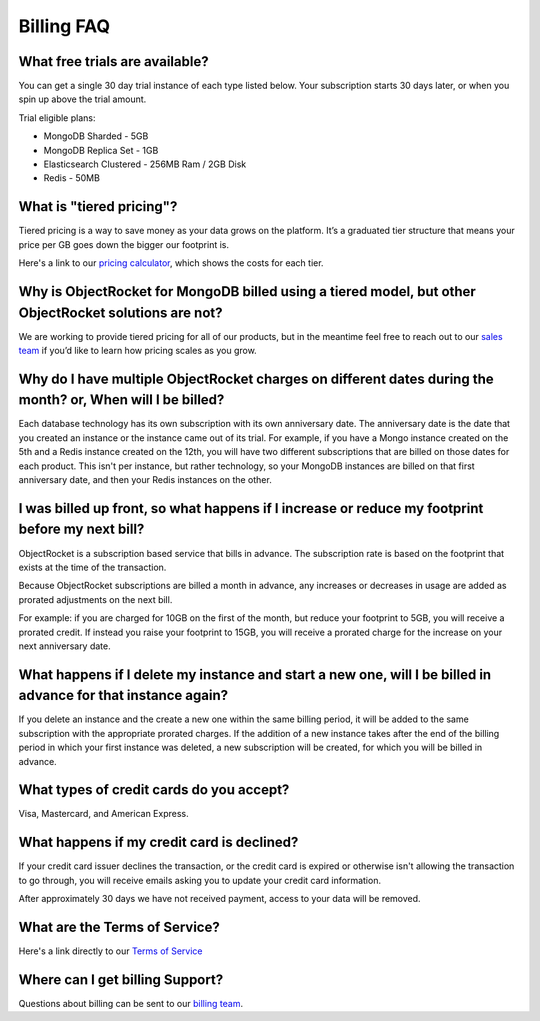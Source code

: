 Billing FAQ
===========

What free trials are available?
~~~~~~~~~~~~~~~~~~~~~~~~~~~~~~~

You can get a single 30 day trial instance of each type listed below. Your subscription starts 30 days later, or when you spin up above the trial amount.

Trial eligible plans:

* MongoDB Sharded - 5GB
* MongoDB Replica Set - 1GB
* Elasticsearch Clustered - 256MB Ram / 2GB Disk
* Redis - 50MB

What is "tiered pricing"?
~~~~~~~~~~~~~~~~~~~~~~~~~

Tiered pricing is a way to save money as your data grows on the platform. It’s a graduated tier structure that means your price per GB goes down the bigger our footprint is. 

Here's a link to our `pricing calculator <http://objectrocket.com/pricing>`_, which shows the costs for each tier.

Why is ObjectRocket for MongoDB billed using a tiered model, but other ObjectRocket solutions are not?
~~~~~~~~~~~~~~~~~~~~~~~~~~~~~~~~~~~~~~~~~~~~~~~~~~~~~~~~~~~~~~~~~~~~~~~~~~~~~~~~~~~~~~~~~~~~~~~~~~~~~~

We are working to provide tiered pricing for all of our products, but in the meantime feel free to reach out to our `sales team <mailto:sales@objectrocket.com>`_ if you’d like to learn how pricing scales as you grow.

Why do I have multiple ObjectRocket charges on different dates during the month? or, When will I be billed?
~~~~~~~~~~~~~~~~~~~~~~~~~~~~~~~~~~~~~~~~~~~~~~~~~~~~~~~~~~~~~~~~~~~~~~~~~~~~~~~~~~~~~~~~~~~~~~~~~~~~~~~~~~~

Each database technology has its own subscription with its own anniversary date. The anniversary date is the date that you created an instance or the instance came out of its trial. For example, if you have a Mongo instance created on the 5th and a Redis instance created on the 12th, you will have two different subscriptions that are billed on those dates for each product. This isn't per instance, but rather technology, so your MongoDB instances are billed on that first anniversary date, and then your Redis instances on the other.

I was billed up front, so what happens if I increase or reduce my footprint before my next bill?
~~~~~~~~~~~~~~~~~~~~~~~~~~~~~~~~~~~~~~~~~~~~~~~~~~~~~~~~~~~~~~~~~~~~~~~~~~~~~~~~~~~~~~~~~~~~~~~~

ObjectRocket is a subscription based service that bills in advance. The subscription rate is based on the footprint that exists at the time of the transaction. 

Because ObjectRocket subscriptions are billed a month in advance, any increases or decreases in usage are added as prorated adjustments on the next bill. 

For example: if you are charged for 10GB on the first of the month, but reduce your footprint to 5GB, you will receive a prorated credit. If instead you raise your footprint to 15GB, you will receive a prorated charge for the increase on your next anniversary date.

What happens if I delete my instance and start a new one, will I be billed in advance for that instance again?
~~~~~~~~~~~~~~~~~~~~~~~~~~~~~~~~~~~~~~~~~~~~~~~~~~~~~~~~~~~~~~~~~~~~~~~~~~~~~~~~~~~~~~~~~~~~~~~~~~~~~~~~~~~~~~

If you delete an instance and the create a new one within the same billing period, it will be added to the same subscription with the appropriate prorated charges. If the addition of a new instance takes after the end of the billing period in which your first instance was deleted, a new subscription will be created, for which you will be billed in advance.


What types of credit cards do you accept?
~~~~~~~~~~~~~~~~~~~~~~~~~~~~~~~~~~~~~~~~~

Visa, Mastercard, and American Express.

What happens if my credit card is declined?
~~~~~~~~~~~~~~~~~~~~~~~~~~~~~~~~~~~~~~~~~~~

If your credit card issuer declines the transaction, or the credit card is expired or otherwise isn't allowing the transaction to go through, you will receive emails asking you to update your credit card information. 

After approximately 30 days we have not received payment, access to your data will be removed.


What are the Terms of Service?
~~~~~~~~~~~~~~~~~~~~~~~~~~~~~~

Here's a link directly to our `Terms of Service <http://objectrocket.com/tos>`_


Where can I get billing Support?
~~~~~~~~~~~~~~~~~~~~~~~~~~~~~~~~

Questions about billing can be sent to our `billing team <mailto:billing@objectrocket.com>`_.
